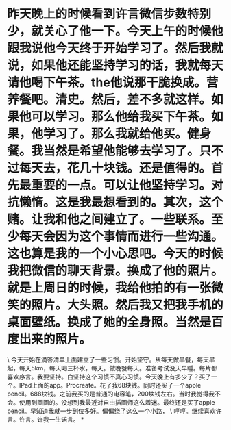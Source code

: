 * 昨天晚上的时候看到许言微信步数特别少，就关心了他一下。今天上午的时候他跟我说他今天终于开始学习了。然后我就说，如果他还能坚持学习的话，我就每天请他喝下午茶。the他说那干脆换成。营养餐吧。清史。然后，差不多就这样。如果他可以学习。那么他给我买下午茶。如果，他学习了。那么我就给他买。健身餐。我当然是希望他能够去学习了。只不过每天去，花几十块钱。还是值得的。首先最重要的一点。可以让他坚持学习。对抗懒惰。这是我最想看到的。其次，这个赌。让我和他之间建立了。一些联系。至少每天会因为这个事情而进行一些沟通。这也算是我的一个小心思吧。今天的时候我把微信的聊天背景。换成了他的照片。就是上周日的时候，我给他拍的有一张微笑的照片。大头照。然后我又把我手机的桌面壁纸。换成了她的全身照。当然是百度出来的照片。

\
今天开始在滴答清单上面建立了一些习惯。开始坚守。从每天做早餐，每天早起，每天5km，每天喝三杯水，每天。做晚餐每天。准备考试没天早睡。每片都喜欢序言。我要坚持。白坚持这个习惯不真心习惯。今天晚上有多少了？买了一个。IPad上面的app。Procreate。花了我68块钱。同时还买了一个apple
pencil。688块钱。之前我买的是普通的电容笔，200块钱左右。当时我觉得我不会。使用到画画的。没想到我最近对自由插画师这么着迷。最终还是买了apple
pencil。早知道我就一步到位多好。偏偏绕了这么一个小路，
\
哼哼。继续喜欢许言。许言。许我一生诺言。
*